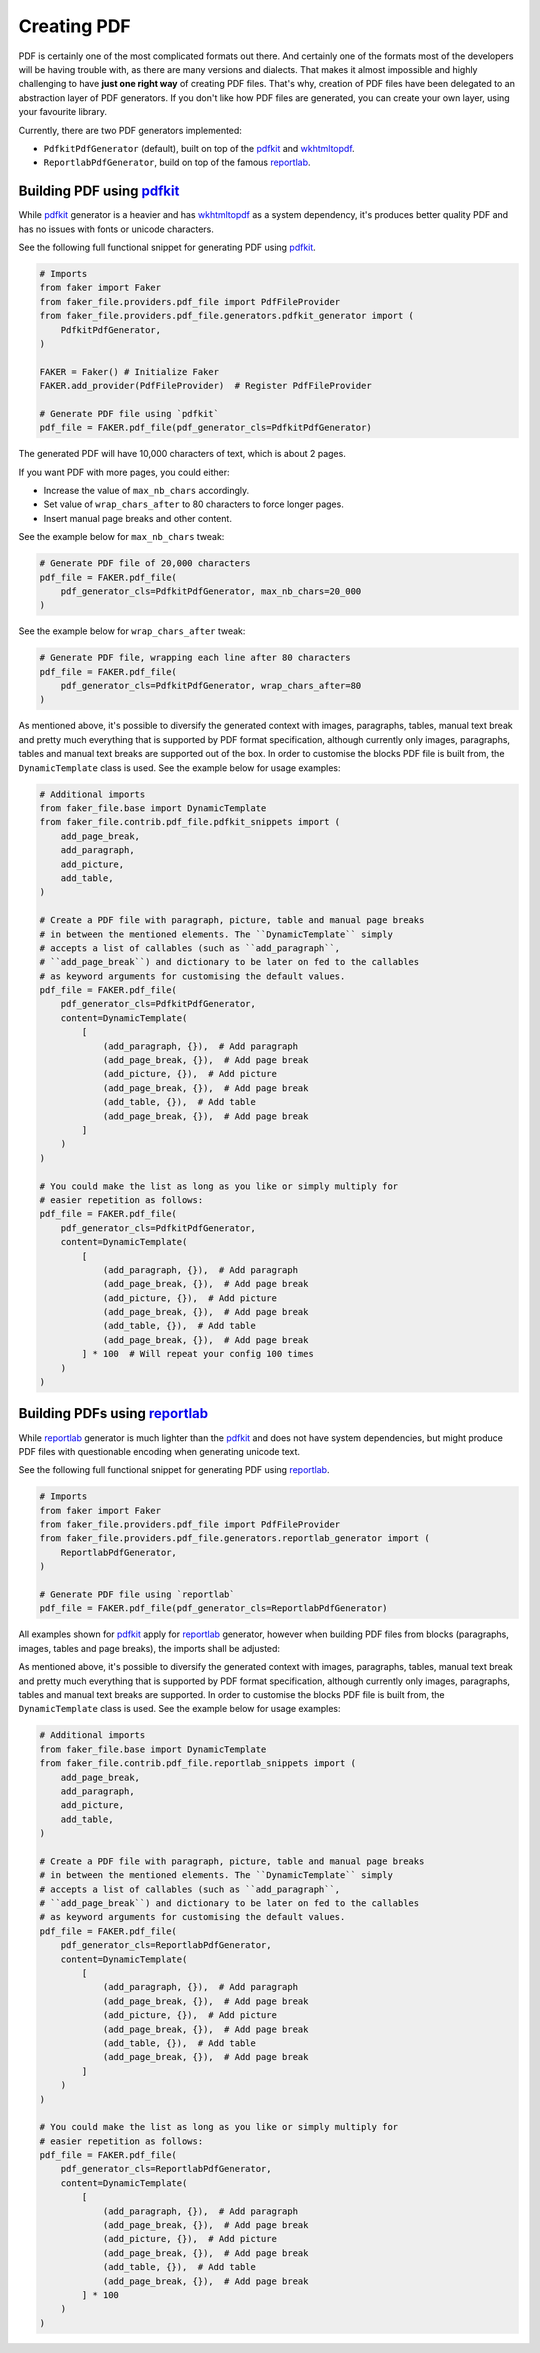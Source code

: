Creating PDF
============
.. External references

.. _wkhtmltopdf: https://wkhtmltopdf.org/
.. _pdfkit: https://pypi.org/project/pdfkit/
.. _reportlab: https://pypi.org/project/reportlab/

PDF is certainly one of the most complicated formats out there. And
certainly one of the formats most of the developers will be having trouble
with, as there are many versions and dialects. That makes it almost impossible
and highly challenging to have **just one right way** of creating PDF files.
That's why, creation of PDF files have been delegated to an abstraction layer
of PDF generators. If you don't like how PDF files are generated, you can
create your own layer, using your favourite library.

Currently, there are two PDF generators implemented:

- ``PdfkitPdfGenerator`` (default), built on top of the `pdfkit`_
  and `wkhtmltopdf`_.
- ``ReportlabPdfGenerator``, build on top of the famous `reportlab`_.

Building PDF using `pdfkit`_
----------------------------
While `pdfkit`_ generator is a heavier and has `wkhtmltopdf`_ as a system
dependency, it's produces better quality PDF and has no issues with fonts
or unicode characters.

See the following full functional snippet for generating PDF using `pdfkit`_.

.. code-block:: python

    # Imports
    from faker import Faker
    from faker_file.providers.pdf_file import PdfFileProvider
    from faker_file.providers.pdf_file.generators.pdfkit_generator import (
        PdfkitPdfGenerator,
    )

    FAKER = Faker() # Initialize Faker
    FAKER.add_provider(PdfFileProvider)  # Register PdfFileProvider

    # Generate PDF file using `pdfkit`
    pdf_file = FAKER.pdf_file(pdf_generator_cls=PdfkitPdfGenerator)

The generated PDF will have 10,000 characters of text, which is about 2 pages.

If you want PDF with more pages, you could either:

- Increase the value of ``max_nb_chars`` accordingly.
- Set value of ``wrap_chars_after`` to 80 characters to force longer pages.
- Insert manual page breaks and other content.

See the example below for ``max_nb_chars`` tweak:

.. code-block:: python

    # Generate PDF file of 20,000 characters
    pdf_file = FAKER.pdf_file(
        pdf_generator_cls=PdfkitPdfGenerator, max_nb_chars=20_000
    )

See the example below for ``wrap_chars_after`` tweak:

.. code-block:: python

    # Generate PDF file, wrapping each line after 80 characters
    pdf_file = FAKER.pdf_file(
        pdf_generator_cls=PdfkitPdfGenerator, wrap_chars_after=80
    )

As mentioned above, it's possible to diversify the generated context with
images, paragraphs, tables, manual text break and pretty much everything that
is supported by PDF format specification, although currently only images,
paragraphs, tables and manual text breaks are supported out of the box. In
order to customise the blocks PDF file is built from, the ``DynamicTemplate``
class is used. See the example below for usage examples:

.. code-block:: python

    # Additional imports
    from faker_file.base import DynamicTemplate
    from faker_file.contrib.pdf_file.pdfkit_snippets import (
        add_page_break,
        add_paragraph,
        add_picture,
        add_table,
    )

    # Create a PDF file with paragraph, picture, table and manual page breaks
    # in between the mentioned elements. The ``DynamicTemplate`` simply
    # accepts a list of callables (such as ``add_paragraph``,
    # ``add_page_break``) and dictionary to be later on fed to the callables
    # as keyword arguments for customising the default values.
    pdf_file = FAKER.pdf_file(
        pdf_generator_cls=PdfkitPdfGenerator,
        content=DynamicTemplate(
            [
                (add_paragraph, {}),  # Add paragraph
                (add_page_break, {}),  # Add page break
                (add_picture, {}),  # Add picture
                (add_page_break, {}),  # Add page break
                (add_table, {}),  # Add table
                (add_page_break, {}),  # Add page break
            ]
        )
    )

    # You could make the list as long as you like or simply multiply for
    # easier repetition as follows:
    pdf_file = FAKER.pdf_file(
        pdf_generator_cls=PdfkitPdfGenerator,
        content=DynamicTemplate(
            [
                (add_paragraph, {}),  # Add paragraph
                (add_page_break, {}),  # Add page break
                (add_picture, {}),  # Add picture
                (add_page_break, {}),  # Add page break
                (add_table, {}),  # Add table
                (add_page_break, {}),  # Add page break
            ] * 100  # Will repeat your config 100 times
        )
    )

Building PDFs using `reportlab`_
--------------------------------
While `reportlab`_ generator is much lighter than the `pdfkit`_ and does not
have system dependencies, but might produce PDF files with questionable
encoding when generating unicode text.

See the following full functional snippet for generating PDF using `reportlab`_.

.. code-block:: python

    # Imports
    from faker import Faker
    from faker_file.providers.pdf_file import PdfFileProvider
    from faker_file.providers.pdf_file.generators.reportlab_generator import (
        ReportlabPdfGenerator,
    )

    # Generate PDF file using `reportlab`
    pdf_file = FAKER.pdf_file(pdf_generator_cls=ReportlabPdfGenerator)

All examples shown for `pdfkit`_ apply for `reportlab`_ generator, however
when building PDF files from blocks (paragraphs, images, tables and page
breaks), the imports shall be adjusted:

As mentioned above, it's possible to diversify the generated context with
images, paragraphs, tables, manual text break and pretty much everything that
is supported by PDF format specification, although currently only images,
paragraphs, tables and manual text breaks are supported. In order to customise
the blocks PDF file is built from, the ``DynamicTemplate`` class is used.
See the example below for usage examples:

.. code-block:: python

    # Additional imports
    from faker_file.base import DynamicTemplate
    from faker_file.contrib.pdf_file.reportlab_snippets import (
        add_page_break,
        add_paragraph,
        add_picture,
        add_table,
    )

    # Create a PDF file with paragraph, picture, table and manual page breaks
    # in between the mentioned elements. The ``DynamicTemplate`` simply
    # accepts a list of callables (such as ``add_paragraph``,
    # ``add_page_break``) and dictionary to be later on fed to the callables
    # as keyword arguments for customising the default values.
    pdf_file = FAKER.pdf_file(
        pdf_generator_cls=ReportlabPdfGenerator,
        content=DynamicTemplate(
            [
                (add_paragraph, {}),  # Add paragraph
                (add_page_break, {}),  # Add page break
                (add_picture, {}),  # Add picture
                (add_page_break, {}),  # Add page break
                (add_table, {}),  # Add table
                (add_page_break, {}),  # Add page break
            ]
        )
    )

    # You could make the list as long as you like or simply multiply for
    # easier repetition as follows:
    pdf_file = FAKER.pdf_file(
        pdf_generator_cls=ReportlabPdfGenerator,
        content=DynamicTemplate(
            [
                (add_paragraph, {}),  # Add paragraph
                (add_page_break, {}),  # Add page break
                (add_picture, {}),  # Add picture
                (add_page_break, {}),  # Add page break
                (add_table, {}),  # Add table
                (add_page_break, {}),  # Add page break
            ] * 100
        )
    )
